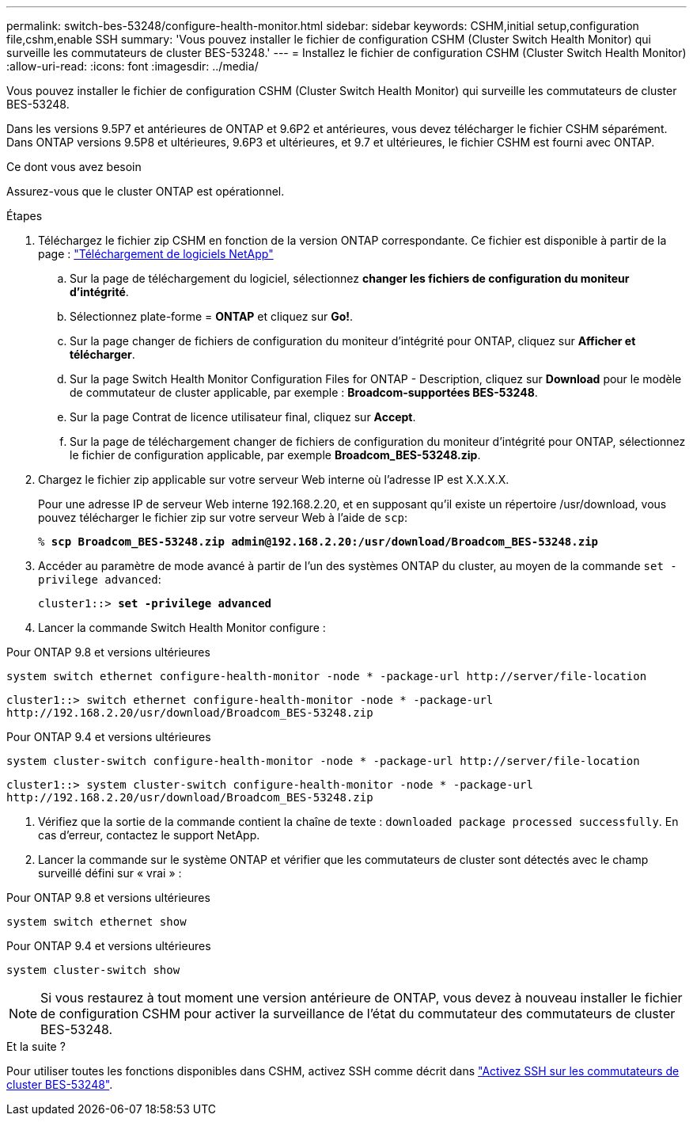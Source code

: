 ---
permalink: switch-bes-53248/configure-health-monitor.html 
sidebar: sidebar 
keywords: CSHM,initial setup,configuration file,cshm,enable SSH 
summary: 'Vous pouvez installer le fichier de configuration CSHM (Cluster Switch Health Monitor) qui surveille les commutateurs de cluster BES-53248.' 
---
= Installez le fichier de configuration CSHM (Cluster Switch Health Monitor)
:allow-uri-read: 
:icons: font
:imagesdir: ../media/


[role="lead"]
Vous pouvez installer le fichier de configuration CSHM (Cluster Switch Health Monitor) qui surveille les commutateurs de cluster BES-53248.

Dans les versions 9.5P7 et antérieures de ONTAP et 9.6P2 et antérieures, vous devez télécharger le fichier CSHM séparément. Dans ONTAP versions 9.5P8 et ultérieures, 9.6P3 et ultérieures, et 9.7 et ultérieures, le fichier CSHM est fourni avec ONTAP.

.Ce dont vous avez besoin
Assurez-vous que le cluster ONTAP est opérationnel.

.Étapes
. Téléchargez le fichier zip CSHM en fonction de la version ONTAP correspondante. Ce fichier est disponible à partir de la page : https://mysupport.netapp.com/NOW/cgi-bin/software/["Téléchargement de logiciels NetApp"^]
+
.. Sur la page de téléchargement du logiciel, sélectionnez *changer les fichiers de configuration du moniteur d'intégrité*.
.. Sélectionnez plate-forme = *ONTAP* et cliquez sur *Go!*.
.. Sur la page changer de fichiers de configuration du moniteur d'intégrité pour ONTAP, cliquez sur *Afficher et télécharger*.
.. Sur la page Switch Health Monitor Configuration Files for ONTAP - Description, cliquez sur *Download* pour le modèle de commutateur de cluster applicable, par exemple : *Broadcom-supportées BES-53248*.
.. Sur la page Contrat de licence utilisateur final, cliquez sur *Accept*.
.. Sur la page de téléchargement changer de fichiers de configuration du moniteur d'intégrité pour ONTAP, sélectionnez le fichier de configuration applicable, par exemple *Broadcom_BES-53248.zip*.


. Chargez le fichier zip applicable sur votre serveur Web interne où l'adresse IP est X.X.X.X.
+
Pour une adresse IP de serveur Web interne 192.168.2.20, et en supposant qu'il existe un répertoire /usr/download, vous pouvez télécharger le fichier zip sur votre serveur Web à l'aide de `scp`:

+
[listing, subs="+quotes"]
----
% *scp Broadcom_BES-53248.zip admin@192.168.2.20:/usr/download/Broadcom_BES-53248.zip*
----
. Accéder au paramètre de mode avancé à partir de l'un des systèmes ONTAP du cluster, au moyen de la commande `set -privilege advanced`:
+
[listing, subs="+quotes"]
----
cluster1::> *set -privilege advanced*
----
. Lancer la commande Switch Health Monitor configure :


[role="tabbed-block"]
====
.Pour ONTAP 9.8 et versions ultérieures
--
`system switch ethernet configure-health-monitor -node * -package-url \http://server/file-location`

[listing]
----
cluster1::> switch ethernet configure-health-monitor -node * -package-url
http://192.168.2.20/usr/download/Broadcom_BES-53248.zip
----
--
.Pour ONTAP 9.4 et versions ultérieures
--
`system cluster-switch configure-health-monitor -node * -package-url \http://server/file-location`

[listing]
----
cluster1::> system cluster-switch configure-health-monitor -node * -package-url
http://192.168.2.20/usr/download/Broadcom_BES-53248.zip
----
--
====
. [[step5]]Vérifiez que la sortie de la commande contient la chaîne de texte : `downloaded package processed successfully`. En cas d'erreur, contactez le support NetApp.
. Lancer la commande sur le système ONTAP et vérifier que les commutateurs de cluster sont détectés avec le champ surveillé défini sur « vrai » :


[role="tabbed-block"]
====
.Pour ONTAP 9.8 et versions ultérieures
--
`system switch ethernet show`

--
.Pour ONTAP 9.4 et versions ultérieures
--
`system cluster-switch show`

--
====

NOTE: Si vous restaurez à tout moment une version antérieure de ONTAP, vous devez à nouveau installer le fichier de configuration CSHM pour activer la surveillance de l'état du commutateur des commutateurs de cluster BES-53248.

.Et la suite ?
Pour utiliser toutes les fonctions disponibles dans CSHM, activez SSH comme décrit dans link:configure-ssh.html["Activez SSH sur les commutateurs de cluster BES-53248"].
